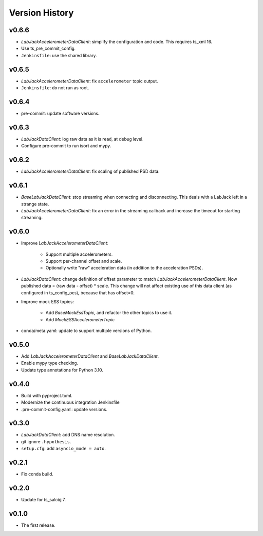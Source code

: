 .. py:currentmodule:: lsst.ts.ess.labjack

.. _lsst.ts.ess.version_history:

###############
Version History
###############

v0.6.6
------

* `LabJackAccelerometerDataClient`: simplify the configuration and code.
  This requires ts_xml 16.
* Use ts_pre_commit_config.
* ``Jenkinsfile``: use the shared library.

v0.6.5
------

* `LabJackAccelerometerDataClient`: fix ``accelerometer`` topic output.
* ``Jenkinsfile``: do not run as root.

v0.6.4
------

* pre-commit: update software versions.

v0.6.3
------

* `LabJackDataClient`: log raw data as it is read, at debug level.
* Configure pre-commit to run isort and mypy.

v0.6.2
------

* `LabJackAccelerometerDataClient`: fix scaling of published PSD data.

v0.6.1
------

* `BaseLabJackDataClient`: stop streaming when connecting and disconnecting.
  This deals with a LabJack left in a strange state.
* `LabJackAccelerometerDataClient`: fix an error in the streaming callback and increase the timeout for starting streaming.

v0.6.0
------

* Improve `LabJackAccelerometerDataClient`:

    * Support multiple accelerometers.
    * Support per-channel offset and scale.
    * Optionally write "raw" acceleration data (in addition to the acceleration PSDs).

* `LabJackDataClient`: change definition of offset parameter to match `LabJackAccelerometerDataClient`.
  Now published data = (raw data - offset) * scale.
  This change will not affect existing use of this data client (as configured in ts_config_ocs), because that has offset=0.
  
* Improve mock ESS topics:

    * Add `BaseMockEssTopic`, and refactor the other topics to use it.
    * Add `MockESSAccelerometerTopic`

* conda/meta.yaml: update to support multiple versions of Python.

v0.5.0
------

* Add `LabJackAccelerometerDataClient` and `BaseLabJackDataClient`.
* Enable mypy type checking.
* Update type annotations for Python 3.10.

v0.4.0
------

* Build with pyproject.toml.
* Modernize the continuous integration Jenkinsfile
* .pre-commit-config.yaml: update versions.

v0.3.0
------

* `LabJackDataClient`: add DNS name resolution.
* git ignore ``.hypothesis``.
* ``setup.cfg``: add ``asyncio_mode = auto``.

v0.2.1
------

* Fix conda build.

v0.2.0
------

* Update for ts_salobj 7.

v0.1.0
------

* The first release.
